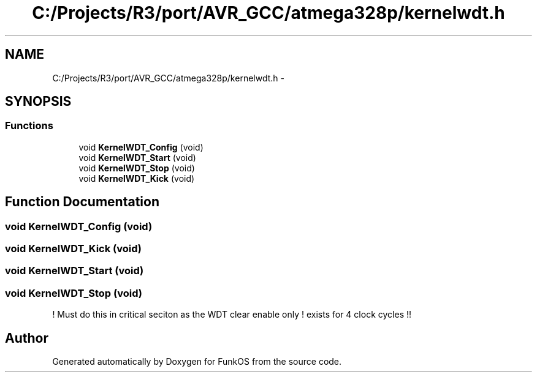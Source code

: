 .TH "C:/Projects/R3/port/AVR_GCC/atmega328p/kernelwdt.h" 3 "20 Mar 2010" "Version R3" "FunkOS" \" -*- nroff -*-
.ad l
.nh
.SH NAME
C:/Projects/R3/port/AVR_GCC/atmega328p/kernelwdt.h \- 
.SH SYNOPSIS
.br
.PP
.SS "Functions"

.in +1c
.ti -1c
.RI "void \fBKernelWDT_Config\fP (void)"
.br
.ti -1c
.RI "void \fBKernelWDT_Start\fP (void)"
.br
.ti -1c
.RI "void \fBKernelWDT_Stop\fP (void)"
.br
.ti -1c
.RI "void \fBKernelWDT_Kick\fP (void)"
.br
.in -1c
.SH "Function Documentation"
.PP 
.SS "void KernelWDT_Config (void)"
.SS "void KernelWDT_Kick (void)"
.SS "void KernelWDT_Start (void)"
.SS "void KernelWDT_Stop (void)"
.PP
! Must do this in critical seciton as the WDT clear enable only ! exists for 4 clock cycles !! 
.SH "Author"
.PP 
Generated automatically by Doxygen for FunkOS from the source code.
